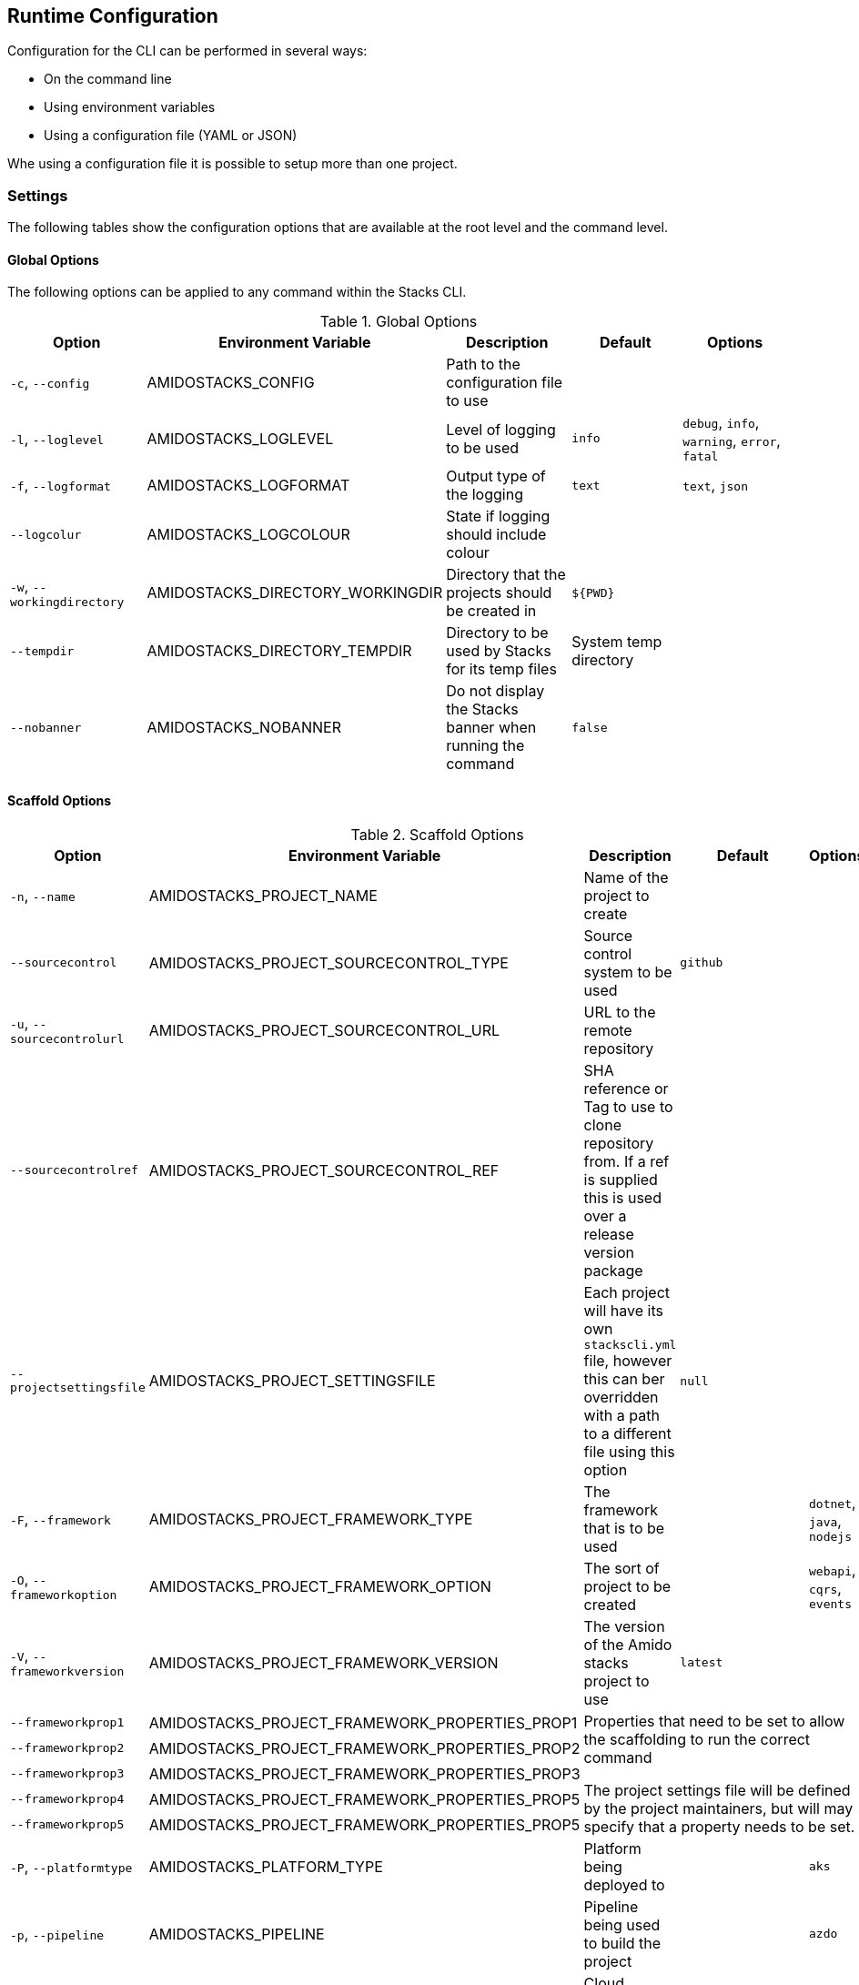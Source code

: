 == Runtime Configuration

Configuration for the CLI can be performed in several ways:

  - On the command line
  - Using environment variables
  - Using a configuration file (YAML or JSON)

Whe using a configuration file it is possible to setup more than one project.

=== Settings

The following tables show the configuration options that are available at the root level and the command level.

==== Global Options

The following options can be applied to any command within the Stacks CLI.

.Global Options
[options="header"]
|===
| Option | Environment Variable | Description | Default | Options 
| `-c`, `--config` | AMIDOSTACKS_CONFIG | Path to the configuration file to use | | 
| `-l`, `--loglevel` | AMIDOSTACKS_LOGLEVEL | Level of logging to be used | `info` | `debug`, `info`, `warning`, `error`, `fatal` 
| `-f`, `--logformat` | AMIDOSTACKS_LOGFORMAT | Output type of the logging | `text` | `text`, `json` 
| `--logcolur` | AMIDOSTACKS_LOGCOLOUR | State if logging should include colour | | 
| `-w`, `--workingdirectory` | AMIDOSTACKS_DIRECTORY_WORKINGDIR | Directory that the projects should be created in | `${PWD}` | 
| `--tempdir` | AMIDOSTACKS_DIRECTORY_TEMPDIR | Directory to be used by Stacks for its temp files | System temp directory | 
| `--nobanner` | AMIDOSTACKS_NOBANNER | Do not display the Stacks banner when running the command | `false` |
|===

==== Scaffold Options

.Scaffold Options
[options="header"]
|===
| Option | Environment Variable | Description | Default | Options 
| `-n`, `--name` | AMIDOSTACKS_PROJECT_NAME | Name of the project to create | | 
| `--sourcecontrol` | AMIDOSTACKS_PROJECT_SOURCECONTROL_TYPE | Source control system to be used | `github` | 
| `-u`, `--sourcecontrolurl` | AMIDOSTACKS_PROJECT_SOURCECONTROL_URL | URL to the remote repository | | 
| `--sourcecontrolref` | AMIDOSTACKS_PROJECT_SOURCECONTROL_REF | SHA reference or Tag to use to clone repository from. If a ref is supplied this is used over a release version package | | 
| `--projectsettingsfile` | AMIDOSTACKS_PROJECT_SETTINGSFILE | Each project will have its own `stackscli.yml` file, however this can ber overridden with a path to a different file using this option | `null` |
| `-F`, `--framework` | AMIDOSTACKS_PROJECT_FRAMEWORK_TYPE | The framework that is to be used | | `dotnet`, `java`, `nodejs` 
| `-O`, `--frameworkoption` | AMIDOSTACKS_PROJECT_FRAMEWORK_OPTION | The sort of project to be created | | `webapi`, `cqrs`, `events` 
| `-V`, `--frameworkversion` | AMIDOSTACKS_PROJECT_FRAMEWORK_VERSION | The version of the Amido stacks project to use | `latest` | 
| `--frameworkprop1` | AMIDOSTACKS_PROJECT_FRAMEWORK_PROPERTIES_PROP1 3.5+| Properties that need to be set to allow the scaffolding to run the correct command

The project settings file will be defined by the project maintainers, but will may specify that a property needs to be set.
| `--frameworkprop2` | AMIDOSTACKS_PROJECT_FRAMEWORK_PROPERTIES_PROP2     
| `--frameworkprop3` | AMIDOSTACKS_PROJECT_FRAMEWORK_PROPERTIES_PROP3    
| `--frameworkprop4` | AMIDOSTACKS_PROJECT_FRAMEWORK_PROPERTIES_PROP5    
| `--frameworkprop5` | AMIDOSTACKS_PROJECT_FRAMEWORK_PROPERTIES_PROP5    
| `-P`, `--platformtype` | AMIDOSTACKS_PLATFORM_TYPE | Platform being deployed to | | `aks` 
| `-p`, `--pipeline` | AMIDOSTACKS_PIPELINE | Pipeline being used to build the project | | `azdo` 
| `-C`, `--cloud` | AMIDOSTACKS_CLOUD | Cloud platform being used | | `azure`, `aws`, `gcp` 
| `-R`, `--cloudregion` | AMIDOSTACKS_CLOUD_REGION | Region that the project will be deployed to | | 
| `-G`, `--cloudgroup` | AMIDOSTACKS_CLOUD_GROUP | Group in the cloud platform that will hold all the resources | | 
| `--company` | AMIDOSTACKS_BUSINESS_COMPANY | Name of your company or organisation | | 
| `-A`, `--area` | AMIDOSTACKS_BUSINESS_DOMAIN | Area of the company that is responsible for the project | | 
| `--component` | AMIDOSTACKS_BUSINESS_COMPONENT | Component of the overall project | | 
| `--tfstorage` | AMIDOSTACKS_TERRAFORM_BACKEND_STORAGE | Name of the storage account being used for the state | | 
| `--tfgroup` | AMIDOSTACKS_TERRAFORM_BACKEND_GROUP | Group name of the storage account | | 
| `--tfcontainer` | AMIDOSTACKS_TERRAFORM_BACKEND_CONTAINER | Container being used to store the data | | 
| `-d`, `--domain` | AMIDOSTACKS_NETWORK_BASE_DOMAIN_EXTERNAL | External domain root to be used for the projects || 
| `--internaldomain` | AMIDOSTACKS_NETWORK_BASE_DOMAIN_INTERNAL | Internal domain root to be used for projects. | If not specified then the internal domain will be inferred from the external by replacing the TLD with `internal`. Thus if `mydomain.com` is provided as the external domain then the internal will be set to `mydomain.internal`. |
| `--cmdlog` | AMIDOSTACKS_OPTIONS_CMDLOG | Create a log file of all the commands that have been run during the scaffold process

The command log is create in the current directory with the filename `cmdlog.txt` | `false` |
| `--dryrun` | AMIDOSTACKS_OPTIONS_DRYRUN | Perform a dry run of the scaffold process. Useful for checking that things will be setup as required. No operations will be performed on the machine when run in this mode | `false` |
| `--settingsfile` | AMIDOSTACKS_SETTINGSFILE | Name of the file to look for in the project | `stackscli.yml` | 
| `--cmdlog` | AMIDOSTACKS_CMDLOG | Generate a log of all the commands that the CLI has run.

The `cmdlog.txt` file is created in the directory that the CLI has been run in. | `false` |
| `--dryrun` | AMIDOSTACKS_DRYRUN | Perform a dryrun of all the CLI. Particularly useful when used with `--cmdlog` | `false` |
| `--save` | AMIDOSTACKS_SAVE | If using the interactive or command line mode for configuring the CLI, the given configuration can be saved to a file. This allows the configuration to be replayed again at a later date.

The configuration is saved to `stacks.yml` in the root of the specified working directory | `false` |
| `--nocleanup` | AMIDOSTACKS_NOCLEANUP | Do not perform cleanup operations after the scaffoling has been completed | `false` |
|`--force` | AMIDOSTACKS_FORCE | *This is a destructive operation*

By using `force` the CLI will delete any projects, of the same name, that already exist in the working directory and then create the new project in its place.

It will also continue to run if the command version checks fail. For example if the project calls for `dotnet` version 3.1 and you have 5.0.303, the CLI would not normally continue, but with `force` this will be ignored and the process will continue. | `false` | 
|===

=== Command Log Format

If the command log has been enabled, using `--cmdlog`, a file with all the commands that have been run during the scaffolding operation will be generated. The format of this file is as follows:

`[<DIR>] <CMD> <ARGS>`

The <DIR> shows in which directory the command has been run in. Please note that this directory may have been deleted after the CLI has been run as it was temporary.

The <CMD> and <ARGS> show the command that was run and the arguments that were passed to it.

NOTE: On Windows based machines the <CMD> will be prefixed with `cmd /C` which tells the CLI how to run the command. PowerShell has not yet been used as it is easy to customise the shell and those customisations may cause the CLI to fail when running the commands.

=== Configuration File

The following shows an example of a configuration file that can be passed to the command.

.CLI Configuration File
[[cli_configuration_file,{listing-caption} {counter:refum}]]
[source,yaml]
----
project:
- name: tigerfest
  framework:
    option: webapi
    version: latest
  platform:
    type: aks    
  sourcecontrol:
    type: github
    url: https://github.com/russellseymour/my-new-project.git

pipeline: azdo

cloud:
  platform: azure
  region: ukwest
  group: a-new-resource-group

business:
  company: MyCompany
  domain: core
  component: infra

terraform:
  backend:
    storage: adfsdafsdfsdf
    group: Stacks-Ancillary-Resources
    container: tfstate

network:
  base:
    domain: 
      external: mydomain.com

log:
  level: info

options:
  cmdlog: false
  dryrun: false

stacks:
  dotnet:
    webapi: https://github.com/amido/stacks-dotnet
----

Note that when using the configuration file it is possible to specify multiple projects to be configured. This allows several projects to be setup at the same time, without having to run the command multiple times. Each project will be created within the specified working directory.

If this file was called `conf.yml` the command to run to consume the file would be:

[source,bash]
----
.\stacks-cli.exe scaffold -c .\local\conf.yml
----